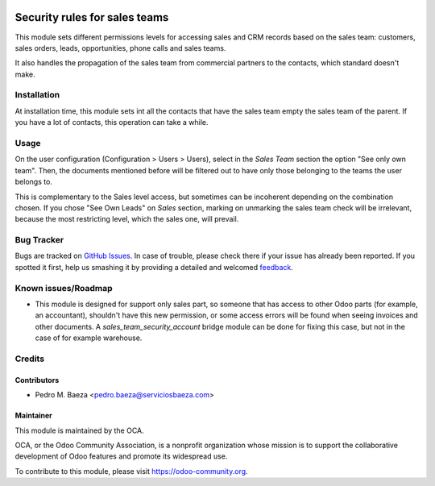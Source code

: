 .. image:: https://img.shields.io/badge/licence-AGPL--3-blue.svg
   :target: http://www.gnu.org/licenses/agpl-3.0-standalone.html
   :alt: License: AGPL-3

==============================
Security rules for sales teams
==============================

This module sets different permissions levels for accessing sales and CRM
records based on the sales team: customers, sales orders, leads, opportunities,
phone calls and sales teams.

It also handles the propagation of the sales team from commercial partners to
the contacts, which standard doesn't make.

Installation
============

At installation time, this module sets int all the contacts that have the sales
team empty the sales team of the parent. If you have a lot of contacts, this
operation can take a while.

Usage
=====

On the user configuration (Configuration > Users > Users), select in the
*Sales Team* section the option "See only own team". Then, the documents
mentioned before will be filtered out to have only those belonging to the
teams the user belongs to.

This is complementary to the Sales level access, but sometimes can be
incoherent depending on the combination chosen. If you chose "See Own Leads"
on *Sales* section, marking on unmarking the sales team check will be
irrelevant, because the most restricting level, which the sales one, will
prevail.

.. image:: https://odoo-community.org/website/image/ir.attachment/5784_f2813bd/datas
   :alt: Try me on Runbot
   :target: https://runbot.odoo-community.org/runbot/167/8.0

Bug Tracker
===========

Bugs are tracked on `GitHub Issues
<https://github.com/OCA/sale-workflow/issues>`_. In case of trouble, please
check there if your issue has already been reported. If you spotted it first,
help us smashing it by providing a detailed and welcomed `feedback
<https://github.com/OCA/
multi-company/issues/new?body=module:%20
sale-workflow%0Aversion:%20
8.0%0A%0A**Steps%20to%20reproduce**%0A-%20...%0A%0A**Current%20behavior**%0A%0A**Expected%20behavior**>`_.

Known issues/Roadmap
====================

* This module is designed for support only sales part, so someone that has
  access to other Odoo parts (for example, an accountant), shouldn't have
  this new permission, or some access errors will be found when seeing invoices
  and other documents. A *sales_team_security_account* bridge module can be
  done for fixing this case, but not in the case of for example warehouse.

Credits
=======

Contributors
------------

* Pedro M. Baeza <pedro.baeza@serviciosbaeza.com>

Maintainer
----------

.. image:: http://odoo-community.org/logo.png
   :alt: Odoo Community Association
   :target: https://odoo-community.org

This module is maintained by the OCA.

OCA, or the Odoo Community Association, is a nonprofit organization whose
mission is to support the collaborative development of Odoo features and
promote its widespread use.

To contribute to this module, please visit https://odoo-community.org.
